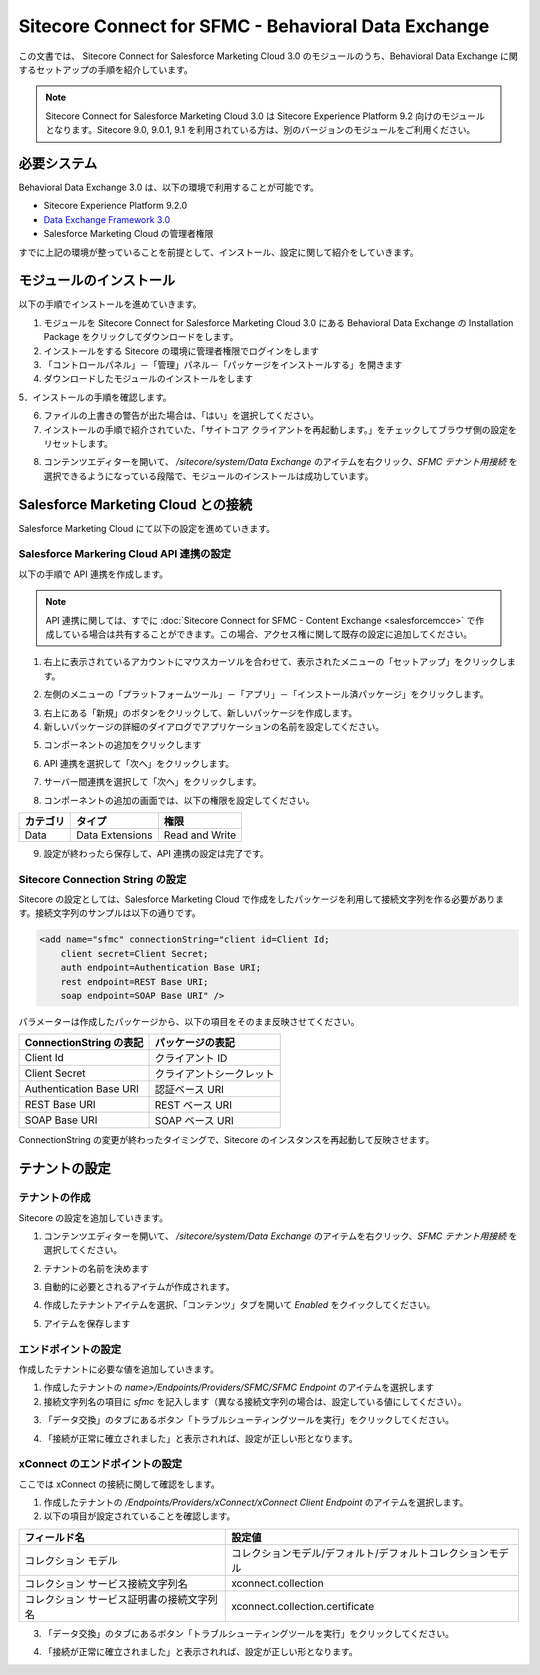 #######################################################
Sitecore Connect for SFMC - Behavioral Data Exchange
#######################################################

この文書では、 Sitecore Connect for Salesforce Marketing Cloud 3.0 のモジュールのうち、Behavioral Data Exchange に関するセットアップの手順を紹介しています。

.. note:: Sitecore Connect for Salesforce Marketing Cloud 3.0 は Sitecore Experience Platform 9.2 向けのモジュールとなります。Sitecore 9.0, 9.0.1, 9.1 を利用されている方は、別のバージョンのモジュールをご利用ください。

**************************
必要システム
**************************


Behavioral Data Exchange 3.0 は、以下の環境で利用することが可能です。

* Sitecore Experience Platform 9.2.0
* `Data Exchange Framework 3.0 <https://dev.sitecore.net/Downloads/Data_Exchange_Framework/3x/Data_Exchange_Framework_300.aspx>`_ 
* Salesforce Marketing Cloud の管理者権限

すでに上記の環境が整っていることを前提として、インストール、設定に関して紹介をしていきます。

**************************
モジュールのインストール
**************************

以下の手順でインストールを進めていきます。

1. モジュールを Sitecore Connect for Salesforce Marketing Cloud 3.0 にある Behavioral Data Exchange の Installation Package をクリックしてダウンロードをします。
2. インストールをする Sitecore の環境に管理者権限でログインをします
3. 「コントロールパネル」－「管理」パネル－「パッケージをインストールする」を開きます
4. ダウンロードしたモジュールのインストールをします

.. image:: images/sfmcbde01.png
   :align: center
   :width: 400px
   :alt: パッケージをインストールする

5．インストールの手順を確認します。

.. image:: images/sfmcbde02.png
   :align: center
   :width: 400px
   :alt: インストールの注意点


.. image:: images/sfmcbde02.png
   :align: center
   :width: 400px
   :alt: インストールの注意点

6. ファイルの上書きの警告が出た場合は、「はい」を選択してください。
7. インストールの手順で紹介されていた、「サイトコア クライアントを再起動します。」をチェックしてブラウザ側の設定をリセットします。

.. image:: images/sfmcbde03.png
   :align: center
   :width: 400px
   :alt: クライアントの再起動

8. コンテンツエディターを開いて、 `/sitecore/system/Data Exchange` のアイテムを右クリック、`SFMC テナント用接続` を選択できるようになっている段階で、モジュールのインストールは成功しています。

.. image:: images/sfmcbde04.png
   :align: center
   :width: 400px
   :alt: インストール完了の確認

*************************************
Salesforce Marketing Cloud との接続
*************************************


Salesforce Marketing Cloud にて以下の設定を進めていきます。


Salesforce Markering Cloud API 連携の設定
============================================

以下の手順で API 連携を作成します。

.. note:: API 連携に関しては、すでに :doc:`Sitecore Connect for SFMC - Content Exchange <salesforcemcce>` で作成している場合は共有することができます。この場合、アクセス権に関して既存の設定に追加してください。

1. 右上に表示されているアカウントにマウスカーソルを合わせて、表示されたメニューの「セットアップ」をクリックします。

.. image:: images/sfmcbde05.png
   :align: center
   :alt: セットアップ

2. 左側のメニューの「プラットフォームツール」－「アプリ」－「インストール済パッケージ」をクリックします。

.. image:: images/sfmcbde06.png
   :align: center
   :alt: インストール済パッケージ

3. 右上にある「新規」のボタンをクリックして、新しいパッケージを作成します。
4. 新しいパッケージの詳細のダイアログでアプリケーションの名前を設定してください。

.. image:: images/sfmcbde07.png
   :align: center
   :width: 400px
   :alt: インストール済パッケージ

5. コンポーネントの追加をクリックします

.. image:: images/sfmcbde08.png
   :align: center
   :width: 400px
   :alt: コンポーネントの追加

6. API 連携を選択して「次へ」をクリックします。

.. image:: images/sfmcbde09.png
   :align: center
   :width: 400px
   :alt: API 連携を選択

7. サーバー間連携を選択して「次へ」をクリックします。

.. image:: images/sfmcbde10.png
   :align: center
   :width: 400px
   :alt: サーバー間連携

8. コンポーネントの追加の画面では、以下の権限を設定してください。

=========== ================ ==================
カテゴリ　  タイプ　          権限
=========== ================ ==================
Data        Data Extensions   Read and Write
=========== ================ ==================

.. image:: images/sfmcbde11.png
   :align: center
   :width: 400px
   :alt: データタイプ

9. 設定が終わったら保存して、API 連携の設定は完了です。


Sitecore Connection String の設定
=====================================

Sitecore の設定としては、Salesforce Marketing Cloud で作成をしたパッケージを利用して接続文字列を作る必要があります。接続文字列のサンプルは以下の通りです。

.. code-block:: xml

  <add name="sfmc" connectionString="client id=Client Id;
      client secret=Client Secret;
      auth endpoint=Authentication Base URI;
      rest endpoint=REST Base URI;
      soap endpoint=SOAP Base URI" />

パラメーターは作成したパッケージから、以下の項目をそのまま反映させてください。

======================= ===========================
ConnectionString の表記  パッケージの表記
======================= ===========================
Client Id                クライアント ID
Client Secret            クライアントシークレット
Authentication Base URI  認証ベース URI
REST Base URI            REST ベース URI
SOAP Base URI            SOAP ベース URI 
======================= ===========================

ConnectionString の変更が終わったタイミングで、Sitecore のインスタンスを再起動して反映させます。


******************
テナントの設定
******************


テナントの作成
===============

Sitecore の設定を追加していきます。

1. コンテンツエディターを開いて、 `/sitecore/system/Data Exchange` のアイテムを右クリック、`SFMC テナント用接続` を選択してください。

.. image:: images/sfmcbde04.png
   :align: center
   :width: 400px
   :alt: コネクタを選択

2. テナントの名前を決めます

.. image:: images/sfmcbde12.png
   :align: center
   :width: 400px
   :alt: テナント名を設定

3. 自動的に必要とされるアイテムが作成されます。

.. image:: images/sfmcbde13.png
   :align: center
   :width: 400px
   :alt: テナントの作成

4. 作成したテナントアイテムを選択、「コンテンツ」タブを開いて `Enabled` をクイックしてください。

.. image:: images/sfmcbde14.png
   :align: center
   :width: 400px
   :alt: 設定を有効にする

5. アイテムを保存します


エンドポイントの設定
========================

作成したテナントに必要な値を追加していきます。

1. 作成したテナントの `name>/Endpoints/Providers/SFMC/SFMC Endpoint` のアイテムを選択します
2. 接続文字列名の項目に `sfmc` を記入します（異なる接続文字列の場合は、設定している値にしてください）。

.. image:: images/sfmcbde15.png
   :align: center
   :width: 400px
   :alt: 接続文字列の設定

3. 「データ交換」のタブにあるボタン「トラブルシューティングツールを実行」をクリックしてください。

.. image:: images/sfmcbde16.png
   :align: center
   :width: 400px
   :alt: トラブルシューティングツールを実行

4. 「接続が正常に確立されました」と表示されれば、設定が正しい形となります。

.. image:: images/sfmcbde17.png
   :align: center
   :width: 400px
   :alt: トラブルシューティングツールを実行

xConnect のエンドポイントの設定
================================

ここでは xConnect の接続に関して確認をします。

1. 作成したテナントの `/Endpoints/Providers/xConnect/xConnect Client Endpoint` のアイテムを選択します。
2. 以下の項目が設定されていることを確認します。

========================================== ============================================================
フィールド名　                              設定値     
========================================== ============================================================
コレクション モデル                         コレクションモデル/デフォルト/デフォルトコレクションモデル
コレクション サービス接続文字列名           xconnect.collection
コレクション サービス証明書の接続文字列名   xconnect.collection.certificate
========================================== ============================================================

.. image:: images/sfmcbde18.png
   :align: center
   :width: 400px
   :alt: コレクションサービス


3. 「データ交換」のタブにあるボタン「トラブルシューティングツールを実行」をクリックしてください。

.. image:: images/sfmcbde16.png
   :align: center
   :width: 400px
   :alt: トラブルシューティングツールを実行

4. 「接続が正常に確立されました」と表示されれば、設定が正しい形となります。

.. image:: images/sfmcbde17.png
   :align: center
   :width: 400px
   :alt: トラブルシューティングツールを実行

